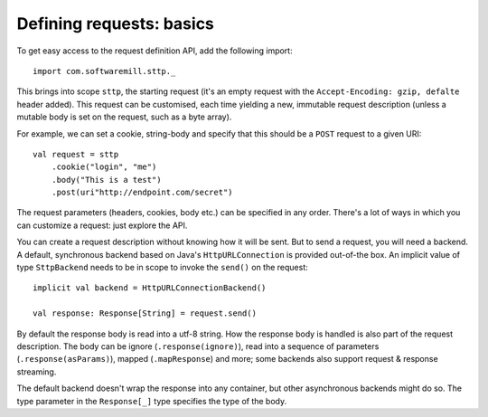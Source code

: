 Defining requests: basics
=========================

To get easy access to the request definition API, add the following import::

  import com.softwaremill.sttp._

This brings into scope ``sttp``, the starting request (it's an empty request
with the ``Accept-Encoding: gzip, defalte`` header added). This request can 
be customised, each time yielding a new, immutable request description 
(unless a mutable body is set on the request, such as a byte array).

For example, we can set a cookie, string-body and specify that this should
be a ``POST`` request to a given URI::

  val request = sttp
      .cookie("login", "me")
      .body("This is a test")
      .post(uri"http://endpoint.com/secret")

The request parameters (headers, cookies, body etc.) can be specified in any
order. There's a lot of ways in which you can customize a request: just
explore the API.

You can create a request description without knowing how it will be sent.
But to send a request, you will need a backend. A default, synchronous backend
based on Java's ``HttpURLConnection`` is provided out-of-the box. An implicit 
value of type ``SttpBackend`` needs to be in scope to invoke the ``send()`` on the
request::

  implicit val backend = HttpURLConnectionBackend()
  
  val response: Response[String] = request.send()

By default the response body is read into a utf-8 string. How the response body
is handled is also part of the request description. The body can be ignore
(``.response(ignore)``), read into a sequence of parameters 
(``.response(asParams)``), mapped (``.mapResponse``) and more; some backends also 
support request & response streaming.

The default backend doesn't wrap the response into any container, but other
asynchronous backends might do so. The type parameter in the ``Response[_]``
type specifies the type of the body.
